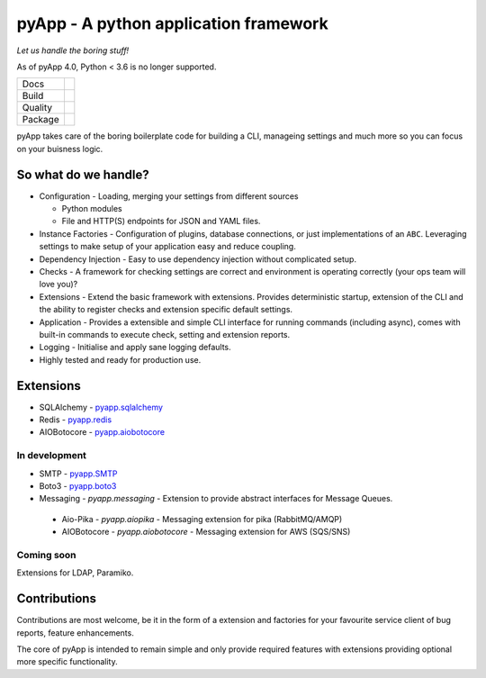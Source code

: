 ######################################
pyApp - A python application framework
######################################

*Let us handle the boring stuff!*

As of pyApp 4.0, Python < 3.6 is no longer supported.

+---------+---------------------------------------------------------------------------------------+
| Docs    | .. image:: https://readthedocs.org/projects/pyapp/badge/?version=latest               |
|         |    :target: https://docs.pyapp.info/                                                  |
|         |    :alt: ReadTheDocs                                                                  |
+---------+---------------------------------------------------------------------------------------+
| Build   | .. image:: https://img.shields.io/travis/pyapp-org/pyapp.svg?style=flat               |
|         |    :target: https://travis-ci.org/pyapp-org/pyapp                                     |
|         |    :alt: Travis CI Status                                                             |
|         | .. image:: https://api.dependabot.com/badges/status?host=github&repo=pyapp-org/pyapp  |
|         |    :target: https://dependabot.com                                                    |
|         |    :alt: Dependabot Status                                                            |
+---------+---------------------------------------------------------------------------------------+
| Quality | .. image:: https://api.codeclimate.com/v1/badges/58f9ffacb711c992610d/maintainability |
|         |    :target: https://codeclimate.com/github/pyapp-org/pyapp/maintainability            |
|         |    :alt: Maintainability                                                              |
|         | .. image:: https://api.codeclimate.com/v1/badges/58f9ffacb711c992610d/test_coverage   |
|         |    :target: https://codeclimate.com/github/pyapp-org/pyapp/test_coverage              |
|         |    :alt: Test Coverage                                                                |
|         | .. image:: https://img.shields.io/badge/code%20style-black-000000.svg                 |
|         |    :target: https://github.com/ambv/black                                             |
|         |    :alt: Once you go Black...                                                         |
+---------+---------------------------------------------------------------------------------------+
| Package | .. image:: https://img.shields.io/pypi/v/pyapp.svg                                    |
|         |    :target: https://pypi.io/pypi/pyapp/                                               |
|         |    :alt: Latest Version                                                               |
|         | .. image:: https://img.shields.io/pypi/pyversions/pyapp.svg                           |
|         |    :target: https://pypi.io/pypi/pyapp/                                               |
|         | .. image:: https://img.shields.io/pypi/l/pyapp.svg                                    |
|         |    :target: https://pypi.io/pypi/pyapp/                                               |
|         | .. image:: https://img.shields.io/pypi/wheel/pyapp.svg                                |
|         |    :target: https://pypi.io/pypi/pyapp/                                               |
+---------+---------------------------------------------------------------------------------------+

pyApp takes care of the boring boilerplate code for building a CLI, manageing 
settings and much more so you can focus on your buisness logic.

So what do we handle?
=====================

- Configuration - Loading, merging your settings from different sources

  + Python modules
  + File and HTTP(S) endpoints for JSON and YAML files.

- Instance Factories - Configuration of plugins, database connections, or just
  implementations of an ``ABC``.
  Leveraging settings to make setup of your application easy and reduce coupling.

- Dependency Injection - Easy to use dependency injection without complicated setup.

- Checks - A framework for checking settings are correct and environment is
  operating correctly (your ops team will love you)?

- Extensions - Extend the basic framework with extensions. Provides deterministic
  startup, extension of the CLI and the ability to register checks and extension
  specific default settings.

- Application - Provides a extensible and simple CLI interface for running
  commands (including async), comes with built-in commands to execute check, setting
  and extension reports.

- Logging - Initialise and apply sane logging defaults.

- Highly tested and ready for production use.


Extensions
==========

- SQLAlchemy - `pyapp.sqlalchemy`_
- Redis - `pyapp.redis`_
- AIOBotocore - `pyapp.aiobotocore`_

In development
--------------

- SMTP - `pyapp.SMTP`_
- Boto3 - `pyapp.boto3`_
- Messaging - `pyapp.messaging` - Extension to provide abstract interfaces for Message Queues. 
 - Aio-Pika - `pyapp.aiopika` - Messaging extension for pika (RabbitMQ/AMQP)
 - AIOBotocore - `pyapp.aiobotocore` - Messaging extension for AWS (SQS/SNS)
  

Coming soon
-----------

Extensions for LDAP, Paramiko.

.. _pyapp.sqlalchemy: https://www.github.com/pyapp-org/pyapp.sqlalchemy
.. _pyapp.redis: https://www.github.com/pyapp-org/pyapp.redis
.. _pyapp.aiobotocore: https://www.github.com/pyapp-org/pyapp.aiobotocore
.. _pyapp.SMTP: https://www.github.com/pyapp-org/pyapp.SMTP
.. _pyapp.boto3: https://www.github.com/pyapp-org/pyapp.boto3


Contributions
=============

Contributions are most welcome, be it in the form of a extension and factories
for your favourite service client of bug reports, feature enhancements.

The core of pyApp is intended to remain simple and only provide required features
with extensions providing optional more specific functionality.

